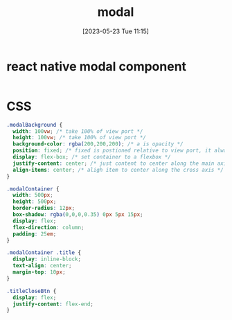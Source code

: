 #+title:      modal
#+date:       [2023-05-23 Tue 11:15]
#+filetags:   :javascript:mobile:react:react-native:tech:
#+identifier: 20230523T111528


* react native modal component
  #+begin_src css
    
  #+end_src


* CSS
  #+begin_src css
    .modalBackground {
      width: 100vw; /* take 100% of view port */
      height: 100vw; /* take 100% of view port */
      background-color: rgba(200,200,200); /* a is opacity */
      position: fixed; /* fixed is postioned relative to view port, it always stays the same */
      display: flex-box; /* set container to a flexbox */
      justify-content: center; /* just content to center along the main axis */
      align-items: center; /* aligh item to center along the cross axis */
    }

    .modalContainer {
      width: 500px;
      height: 500px;
      border-radius: 12px;
      box-shadow: rgba(0,0,0,0.35) 0px 5px 15px;
      display: flex;
      flex-direction: column;
      padding: 25em;
    }

    .modalContainer .title {
      display: inline-block;
      text-align: center;
      margin-top: 10px;
    }

    .titleCloseBtn {
      display: flex;
      justify-content: flex-end;
    }

  #+end_src
